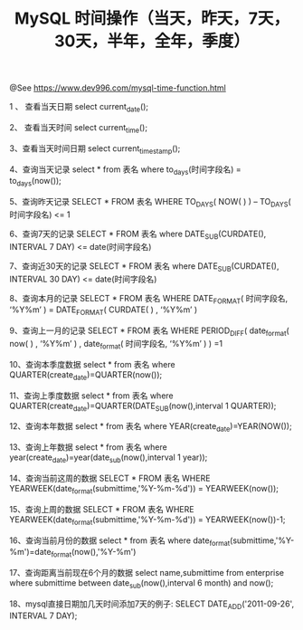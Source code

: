 #+TITLE: MySQL 时间操作（当天，昨天，7天，30天，半年，全年，季度）

@See https://www.dev996.com/mysql-time-function.html

1 、 查看当天日期
select current_date();

2、 查看当天时间
select current_time();

3、查看当天时间日期
select current_timestamp();

4、查询当天记录
select * from 表名 where to_days(时间字段名) = to_days(now());

5、查询昨天记录
SELECT * FROM 表名 WHERE TO_DAYS( NOW( ) ) – TO_DAYS( 时间字段名) <= 1

6、查询7天的记录
SELECT * FROM 表名 where DATE_SUB(CURDATE(), INTERVAL 7 DAY) <= date(时间字段名)

7、查询近30天的记录
SELECT * FROM 表名 where DATE_SUB(CURDATE(), INTERVAL 30 DAY) <= date(时间字段名)

8、查询本月的记录
SELECT * FROM 表名 WHERE DATE_FORMAT( 时间字段名, ‘%Y%m’ ) = DATE_FORMAT( CURDATE( ) , ‘%Y%m’ )

9、查询上一月的记录
SELECT * FROM 表名 WHERE PERIOD_DIFF( date_format( now( ) , ‘%Y%m’ ) , date_format( 时间字段名, ‘%Y%m’ ) ) =1

10、查询本季度数据
select * from 表名 where QUARTER(create_date)=QUARTER(now());

11、查询上季度数据
select * from 表名 where QUARTER(create_date)=QUARTER(DATE_SUB(now(),interval 1 QUARTER));

12、查询本年数据
select * from 表名  where YEAR(create_date)=YEAR(NOW());

13、查询上年数据
select * from 表名 where year(create_date)=year(date_sub(now(),interval 1 year));

14、查询当前这周的数据
SELECT * FROM 表名 WHERE YEARWEEK(date_format(submittime,'%Y-%m-%d')) = YEARWEEK(now());

15、查询上周的数据
SELECT * FROM 表名 WHERE YEARWEEK(date_format(submittime,'%Y-%m-%d')) = YEARWEEK(now())-1;

16、查询当前月份的数据
select * from 表名   where date_format(submittime,'%Y-%m')=date_format(now(),'%Y-%m')

17、查询距离当前现在6个月的数据
select name,submittime from enterprise where submittime between date_sub(now(),interval 6 month) and now();

18、mysql直接日期加几天时间添加7天的例子:
SELECT DATE_ADD('2011-09-26', INTERVAL 7 DAY);

